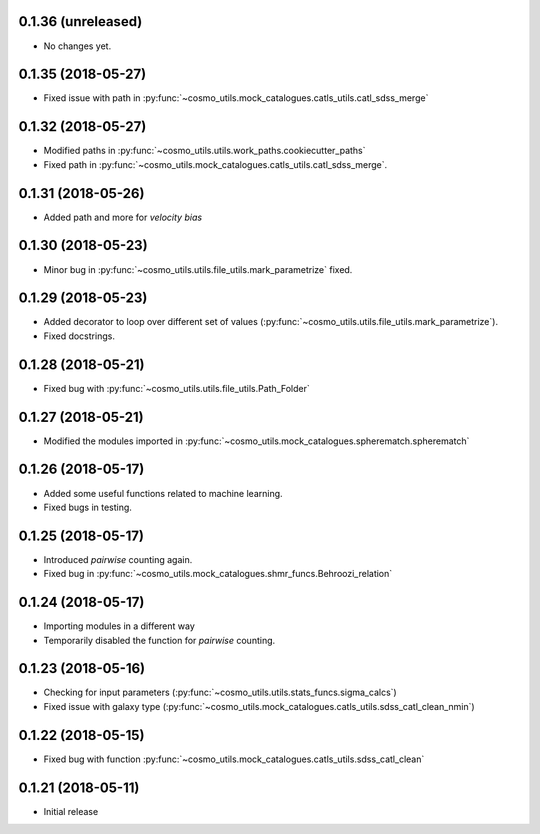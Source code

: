 0.1.36 (unreleased)
-----------------------

- No changes yet.

0.1.35 (2018-05-27)
-----------------------

- Fixed issue with path in :py:func:`~cosmo_utils.mock_catalogues.catls_utils.catl_sdss_merge`

0.1.32 (2018-05-27)
-----------------------

- Modified paths in :py:func:`~cosmo_utils.utils.work_paths.cookiecutter_paths`
- Fixed path in :py:func:`~cosmo_utils.mock_catalogues.catls_utils.catl_sdss_merge`.

0.1.31 (2018-05-26)
-----------------------

- Added path and more for *velocity bias*

0.1.30 (2018-05-23)
-----------------------

- Minor bug in :py:func:`~cosmo_utils.utils.file_utils.mark_parametrize` fixed.

0.1.29 (2018-05-23)
-----------------------

- Added decorator to loop over different set of values (:py:func:`~cosmo_utils.utils.file_utils.mark_parametrize`).
- Fixed docstrings.

0.1.28 (2018-05-21)
-----------------------

- Fixed bug with :py:func:`~cosmo_utils.utils.file_utils.Path_Folder`

0.1.27 (2018-05-21)
-----------------------

- Modified the modules imported in :py:func:`~cosmo_utils.mock_catalogues.spherematch.spherematch`

0.1.26 (2018-05-17)
-----------------------

- Added some useful functions related to machine learning.
- Fixed bugs in testing.

0.1.25 (2018-05-17)
-----------------------

- Introduced `pairwise` counting again.
- Fixed bug in :py:func:`~cosmo_utils.mock_catalogues.shmr_funcs.Behroozi_relation`

0.1.24 (2018-05-17)
-----------------------

- Importing modules in a different way
- Temporarily disabled the function for `pairwise` counting.

0.1.23 (2018-05-16)
-----------------------

- Checking for input parameters (:py:func:`~cosmo_utils.utils.stats_funcs.sigma_calcs`)
- Fixed issue with galaxy type (:py:func:`~cosmo_utils.mock_catalogues.catls_utils.sdss_catl_clean_nmin`)

0.1.22 (2018-05-15)
-----------------------

- Fixed bug with function :py:func:`~cosmo_utils.mock_catalogues.catls_utils.sdss_catl_clean`

0.1.21 (2018-05-11)
-----------------------

- Initial release

